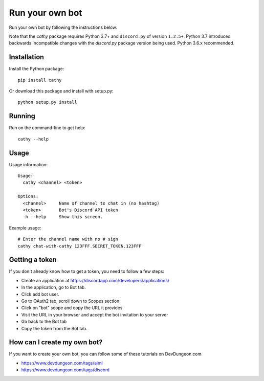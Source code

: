 ================
Run your own bot
================

Run your own bot by following the instructions below.

Note that the `cathy` package requires Python 3.7+ and ``discord.py`` of version ``1.2.5+``. Python 3.7 introduced backwards incompatible changes with the `discord.py` package version being used. Python 3.6.x recommended.

Installation
============

Install the Python package::

    pip install cathy

Or download this package and install with setup.py::

    python setup.py install

Running
=======

Run on the command-line to get help::

    cathy --help

Usage
=====

Usage information::

    Usage:
      cathy <channel> <token>

    Options:
      <channel>     Name of channel to chat in (no hashtag)
      <token>       Bot's Discord API token
      -h --help     Show this screen.

Example usage::

    # Enter the channel name with no # sign
    cathy chat-with-cathy 123FFF.SECRET_TOKEN.123FFF

Getting a token
===============

If you don't already know how to get a token, you need to follow a few steps:

- Create an application at https://discordapp.com/developers/applications/
- In the application, go to Bot tab.
- Click add bot user.
- Go to OAuth2 tab, scroll down to Scopes section
- Click on "bot" scope and copy the URL it provides
- Visit the URL in your browser and accept the bot invitation to your server
- Go back to the Bot tab
- Copy the token from the Bot tab.

How can I create my own bot?
============================

If you want to create your own bot, you can follow some of these tutorials on
DevDungeon.com

- https://www.devdungeon.com/tags/aiml
- https://www.devdungeon.com/tags/discord
